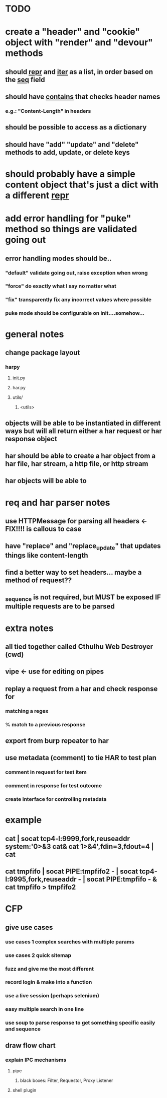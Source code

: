 * TODO
* create a "header" and "cookie" object with "render" and "devour" methods
** should __repr__ and __iter__ as a list, in order based on the __seq__ field
** should have __contains__ that checks header names
*** e.g.: "Content-Length" in headers
** should be possible to access as a dictionary
** should have "add" "update" and "delete" methods to add, update, or delete keys
* should probably have a simple content object that's just a dict with a different __repr__ 
* add error handling for "puke" method so things are validated going out
** error handling modes should be..
*** "default" validate going out, raise exception when wrong
*** "force" do exactly what I say no matter what
*** "fix" transparently fix any incorrect values where possible
*** puke mode should be configurable on init....somehow...
* general notes
** change package layout
*** harpy
**** __init__.py
**** har.py
**** utils/
***** <utils>
** objects will be able to be instantiated in different ways but will all return either a har request or har response object
** har should be able to create a har object from a har file, har stream, a http file, or http stream
** har objects will be able to 
* req and har parser notes
** use HTTPMessage for parsing all headers <- FIX!!!! is callous to case
** have "replace" and "replace_update" that updates things like content-length
** find a better way to set headers... maybe a method of request??
** _sequence is not required, but MUST be exposed IF multiple requests are to be parsed
* extra notes
** all tied together called Cthulhu Web Destroyer (cwd)
** vipe <- use for editing on pipes
** replay a request from a har and check response for
*** matching a regex
*** % match to a previous response
** export from burp repeater to har
** use metadata (comment) to tie  HAR to test plan
*** comment in request for test item
*** comment in response for test outcome
*** create interface for controlling metadata

* example
** cat | socat tcp4-l:9999,fork,reuseaddr system:'0>&3 cat& cat 1>&4',fdin=3,fdout=4 | cat
** cat tmpfifo | socat PIPE:tmpfifo2  - | socat tcp4-l:9995,fork,reuseaddr - | socat PIPE:tmpfifo - & cat tmpfifo  > tmpfifo2


* CFP
** give use cases
*** use cases 1 complex searches with multiple params
*** use cases 2 quick sitemap
*** fuzz and give me the most different
*** record login & make into a function
*** use a live session (perhaps selenium)
*** easy multiple search in one line
*** use soup to parse response to get something specific easily and sequence
** draw flow chart 
*** explain IPC mechanisms
**** pipe
***** black boxes: Filter, Requestor, Proxy Listener
**** shell plugin
